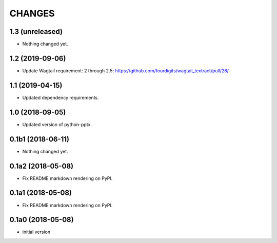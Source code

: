 CHANGES
=======

1.3 (unreleased)
----------------

- Nothing changed yet.


1.2 (2019-09-06)
----------------

- Update Wagtail requirement: 2 through 2.5:  https://github.com/fourdigits/wagtail_textract/pull/28/


1.1 (2019-04-15)
----------------

- Updated dependency requirements.


1.0 (2018-09-05)
----------------

- Updated version of python-pptx.


0.1b1 (2018-06-11)
------------------

- Nothing changed yet.


0.1a2 (2018-05-08)
------------------

- Fix README markdown rendering on PyPI.


0.1a1 (2018-05-08)
------------------

- Fix README markdown rendering on PyPI.


0.1a0 (2018-05-08)
------------------

- initial version
